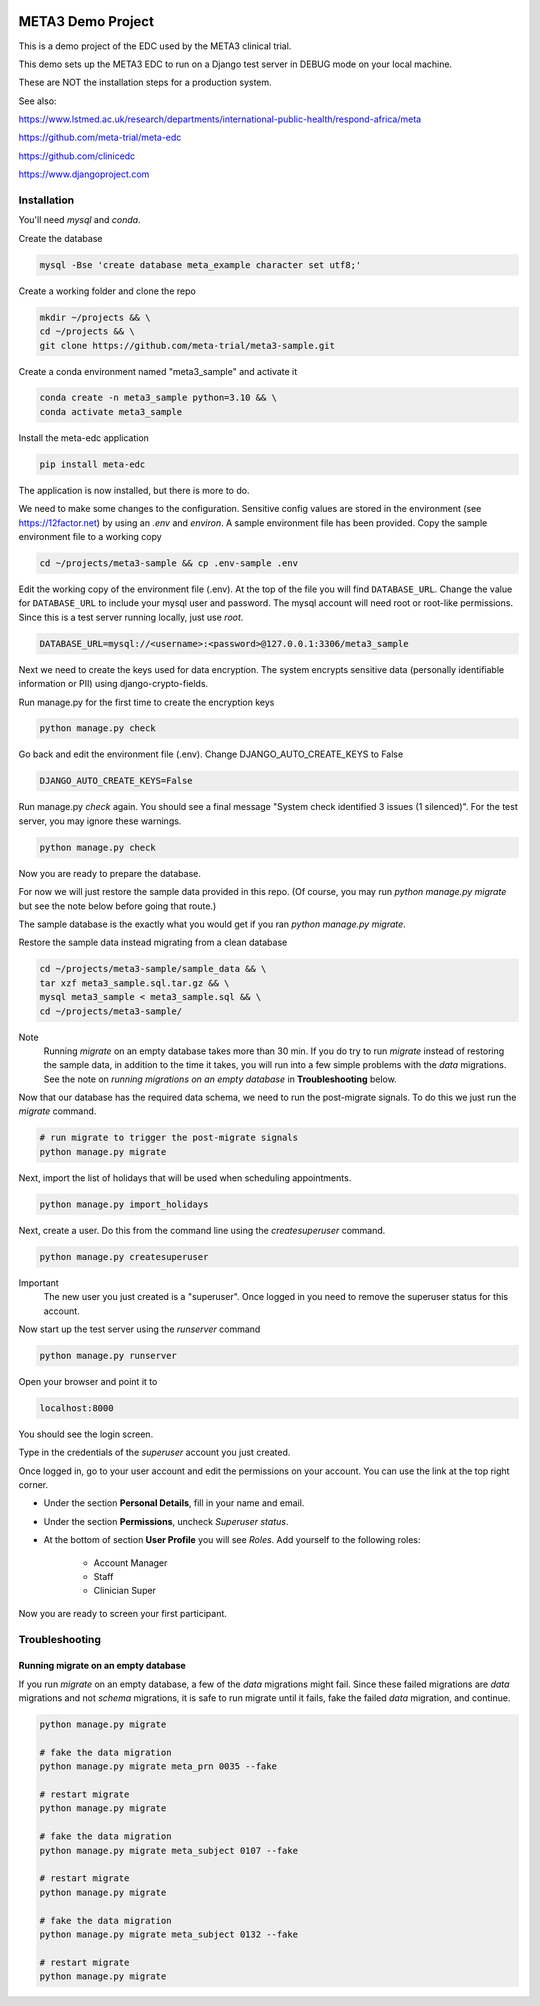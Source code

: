 |pypi|


META3 Demo Project
==================

This is a demo project of the EDC used by the META3 clinical trial.

This demo sets up the META3 EDC to run on a Django test server in DEBUG mode on your local machine.

These are NOT the installation steps for a production system.

See also:

https://www.lstmed.ac.uk/research/departments/international-public-health/respond-africa/meta

https://github.com/meta-trial/meta-edc

https://github.com/clinicedc

https://www.djangoproject.com

Installation
------------

You'll need `mysql` and `conda`.

Create the database

.. code-block:: bash

  mysql -Bse 'create database meta_example character set utf8;'


Create a working folder and clone the repo

.. code-block:: bash

  mkdir ~/projects && \
  cd ~/projects && \
  git clone https://github.com/meta-trial/meta3-sample.git


Create a conda environment named "meta3_sample" and activate it

.. code-block:: bash

  conda create -n meta3_sample python=3.10 && \
  conda activate meta3_sample


Install the meta-edc application

.. code-block:: bash

  pip install meta-edc


The application is now installed, but there is more to do.

We need to make some changes to the configuration. Sensitive config values are stored in the environment (see https://12factor.net) by using an `.env` and `environ`. A sample environment file has been provided. Copy the sample environment file to a working copy

.. code-block:: bash

    cd ~/projects/meta3-sample && cp .env-sample .env


Edit the working copy of the environment file (.env). At the top of the file you will find ``DATABASE_URL``. Change the value for ``DATABASE_URL`` to include your mysql user and password. The mysql account will need root or root-like permissions. Since this is a test server running locally, just use `root`.

.. code-block:: bash

  DATABASE_URL=mysql://<username>:<password>@127.0.0.1:3306/meta3_sample


Next we need to create the keys used for data encryption. The system encrypts sensitive data (personally identifiable information or PII) using django-crypto-fields.

Run manage.py for the first time to create the encryption keys

.. code-block:: bash

  python manage.py check

Go back and edit the environment file (.env). Change DJANGO_AUTO_CREATE_KEYS to False

.. code-block:: bash

    DJANGO_AUTO_CREATE_KEYS=False

Run manage.py `check` again. You should see a final message "System check identified 3 issues (1 silenced)". For the test server, you may ignore these warnings.

.. code-block:: bash

  python manage.py check

Now you are ready to prepare the database.

For now we will just restore the sample data provided in this repo. (Of course, you may run `python manage.py migrate`
but see the note below before going that route.)

The sample database is the exactly
what you would get if you ran `python manage.py migrate`.

Restore the sample data instead migrating from a clean database

.. code-block:: bash

    cd ~/projects/meta3-sample/sample_data && \
    tar xzf meta3_sample.sql.tar.gz && \
    mysql meta3_sample < meta3_sample.sql && \
    cd ~/projects/meta3-sample/

Note
    Running `migrate` on an empty database takes more than 30 min. If you do try to run `migrate` instead of
    restoring the sample data, in addition to the time it takes, you will run into a few simple problems with
    the `data` migrations. See the note on `running migrations on an empty database` in **Troubleshooting** below.

Now that our database has the required data schema, we need to run the post-migrate signals. To do this we just
run the `migrate` command.

.. code-block:: bash

    # run migrate to trigger the post-migrate signals
    python manage.py migrate

Next, import the list of holidays that will be used when scheduling appointments.

.. code-block:: bash

    python manage.py import_holidays

Next, create a user. Do this from the command line using the `createsuperuser` command.

.. code-block:: bash

  python manage.py createsuperuser

Important
    The new user you just created is a "superuser". Once logged in you need to remove the superuser status for
    this account.

Now start up the test server using the `runserver` command

.. code-block:: bash

  python manage.py runserver


Open your browser and point it to

.. code-block:: bash

  localhost:8000

You should see the login screen.

Type in the credentials of the `superuser` account you just created.

Once logged in, go to your user account and edit the permissions on your account. You can use the link at the top right corner.

* Under the section **Personal Details**, fill in your name and email.
* Under the section **Permissions**, uncheck *Superuser status*.
* At the bottom of section **User Profile** you will see `Roles`. Add yourself to the following roles:

    * Account Manager
    * Staff
    * Clinician Super

Now you are ready to screen your first participant.


Troubleshooting
---------------

Running migrate on an empty database
++++++++++++++++++++++++++++++++++++

If you run `migrate` on an empty database, a few of the `data` migrations might fail.
Since these failed migrations are `data` migrations and not `schema` migrations, it is safe to run migrate until it fails,
fake the failed `data` migration, and continue.

.. code-block:: bash

    python manage.py migrate

    # fake the data migration
    python manage.py migrate meta_prn 0035 --fake

    # restart migrate
    python manage.py migrate

    # fake the data migration
    python manage.py migrate meta_subject 0107 --fake

    # restart migrate
    python manage.py migrate

    # fake the data migration
    python manage.py migrate meta_subject 0132 --fake

    # restart migrate
    python manage.py migrate


.. |pypi| image:: https://img.shields.io/pypi/v/meta3-sample.svg
    :target: https://pypi.python.org/pypi/meta3-sample
